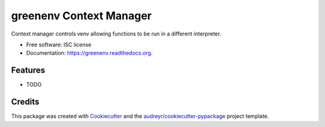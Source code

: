 ===============================
greenenv Context Manager
===============================

.. image:: https://img.shields.io/pypi/v/greenenv.svg
        :target: https://pypi.python.org/pypi/greenenv

.. image:: https://img.shields.io/travis/agodbehere/greenenv.svg
        :target: https://travis-ci.org/agodbehere/greenenv

.. image:: https://readthedocs.org/projects/greenenv/badge/?version=latest
        :target: https://readthedocs.org/projects/greenenv/?badge=latest
        :alt: Documentation Status


Context manager controls venv allowing functions to be run in a different interpreter.

* Free software: ISC license
* Documentation: https://greenenv.readthedocs.org.

Features
--------

* TODO

Credits
---------

This package was created with Cookiecutter_ and the `audreyr/cookiecutter-pypackage`_ project template.

.. _Cookiecutter: https://github.com/audreyr/cookiecutter
.. _`audreyr/cookiecutter-pypackage`: https://github.com/audreyr/cookiecutter-pypackage
